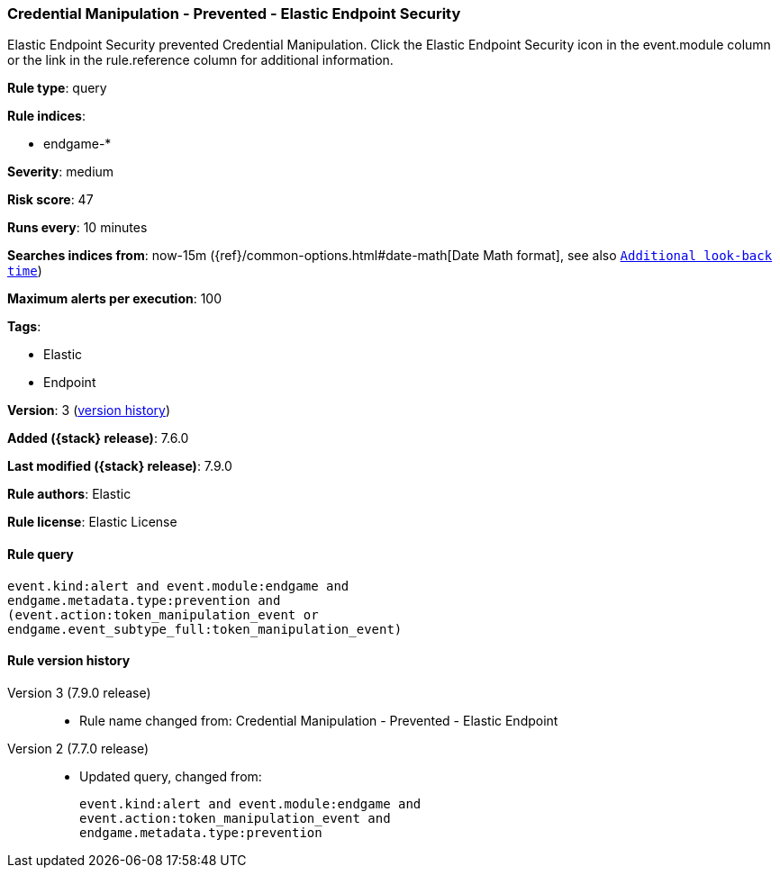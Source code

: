 [[credential-manipulation-prevented-elastic-endpoint-security]]
=== Credential Manipulation - Prevented - Elastic Endpoint Security

Elastic Endpoint Security prevented Credential Manipulation. Click the Elastic Endpoint Security icon in the event.module column or the link in the rule.reference column for additional information.

*Rule type*: query

*Rule indices*:

* endgame-*

*Severity*: medium

*Risk score*: 47

*Runs every*: 10 minutes

*Searches indices from*: now-15m ({ref}/common-options.html#date-math[Date Math format], see also <<rule-schedule, `Additional look-back time`>>)

*Maximum alerts per execution*: 100

*Tags*:

* Elastic
* Endpoint

*Version*: 3 (<<credential-manipulation-prevented-elastic-endpoint-security-history, version history>>)

*Added ({stack} release)*: 7.6.0

*Last modified ({stack} release)*: 7.9.0

*Rule authors*: Elastic

*Rule license*: Elastic License

==== Rule query


[source,js]
----------------------------------
event.kind:alert and event.module:endgame and
endgame.metadata.type:prevention and
(event.action:token_manipulation_event or
endgame.event_subtype_full:token_manipulation_event)
----------------------------------


[[credential-manipulation-prevented-elastic-endpoint-security-history]]
==== Rule version history

Version 3 (7.9.0 release)::
* Rule name changed from: Credential Manipulation - Prevented - Elastic Endpoint
Version 2 (7.7.0 release)::
* Updated query, changed from:
+
[source, js]
----------------------------------
event.kind:alert and event.module:endgame and
event.action:token_manipulation_event and
endgame.metadata.type:prevention
----------------------------------

